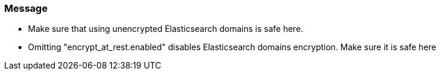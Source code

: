 === Message

* Make sure that using unencrypted Elasticsearch domains is safe here.
* Omitting "encrypt_at_rest.enabled" disables Elasticsearch domains encryption. Make sure it is safe here
